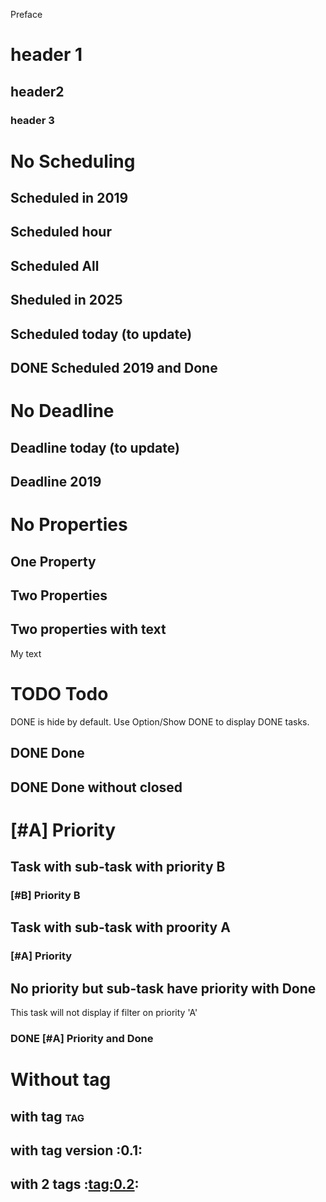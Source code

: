 Preface
* header 1
** header2
*** header 3
* No Scheduling
SCHEDULED: <2019-11-01 Fri>
** Scheduled in 2019
SCHEDULED: <2019-09-17 Tue>
** Scheduled hour
SCHEDULED: <2020-10-14 Wen 12:46>
** Scheduled All
SCHEDULED: <2020-10-17 Sat 09:23-23:23 ++3m --1w>
** Sheduled in 2025
SCHEDULED: <2025-10-31 Fri>
** Scheduled today (to update)
SCHEDULED: <2020-11-01 Son>
** DONE Scheduled 2019 and Done
CLOSED: [2020-11-01 Son 12:14] SCHEDULED: <2019-11-01 Fri>
* No Deadline
** Deadline today (to update)
DEADLINE: <2020-11-01 Son>
** Deadline 2019
DEADLINE: <2019-11-01 Fri>
* No Properties
** One Property
:PROPERTIES:
:key:      value
:END:
** Two Properties
:PROPERTIES:
:Color:    Red
:Size:     Big
:END:
** Two properties with text
:PROPERTIES:
:Color:    Red
:Size:     Big
:END:
My text
* TODO Todo
DONE is hide by default.
Use Option/Show DONE to display DONE tasks.
** DONE Done
CLOSED: [2020-10-31 Sat 09:33]
** DONE Done without closed
* [#A] Priority
** Task with sub-task with priority B
*** [#B] Priority B
** Task with sub-task  with proority A
*** [#A] Priority
** No priority but sub-task have priority with Done
This task will not display 
if filter on priority 'A'
*** DONE [#A] Priority and Done
CLOSED: [2020-11-07 Sat 08:56]
* Without tag
** with tag                                                            :tag:
** with tag version                                                    :0.1:
** with 2 tags                                                         :tag:0.2:
